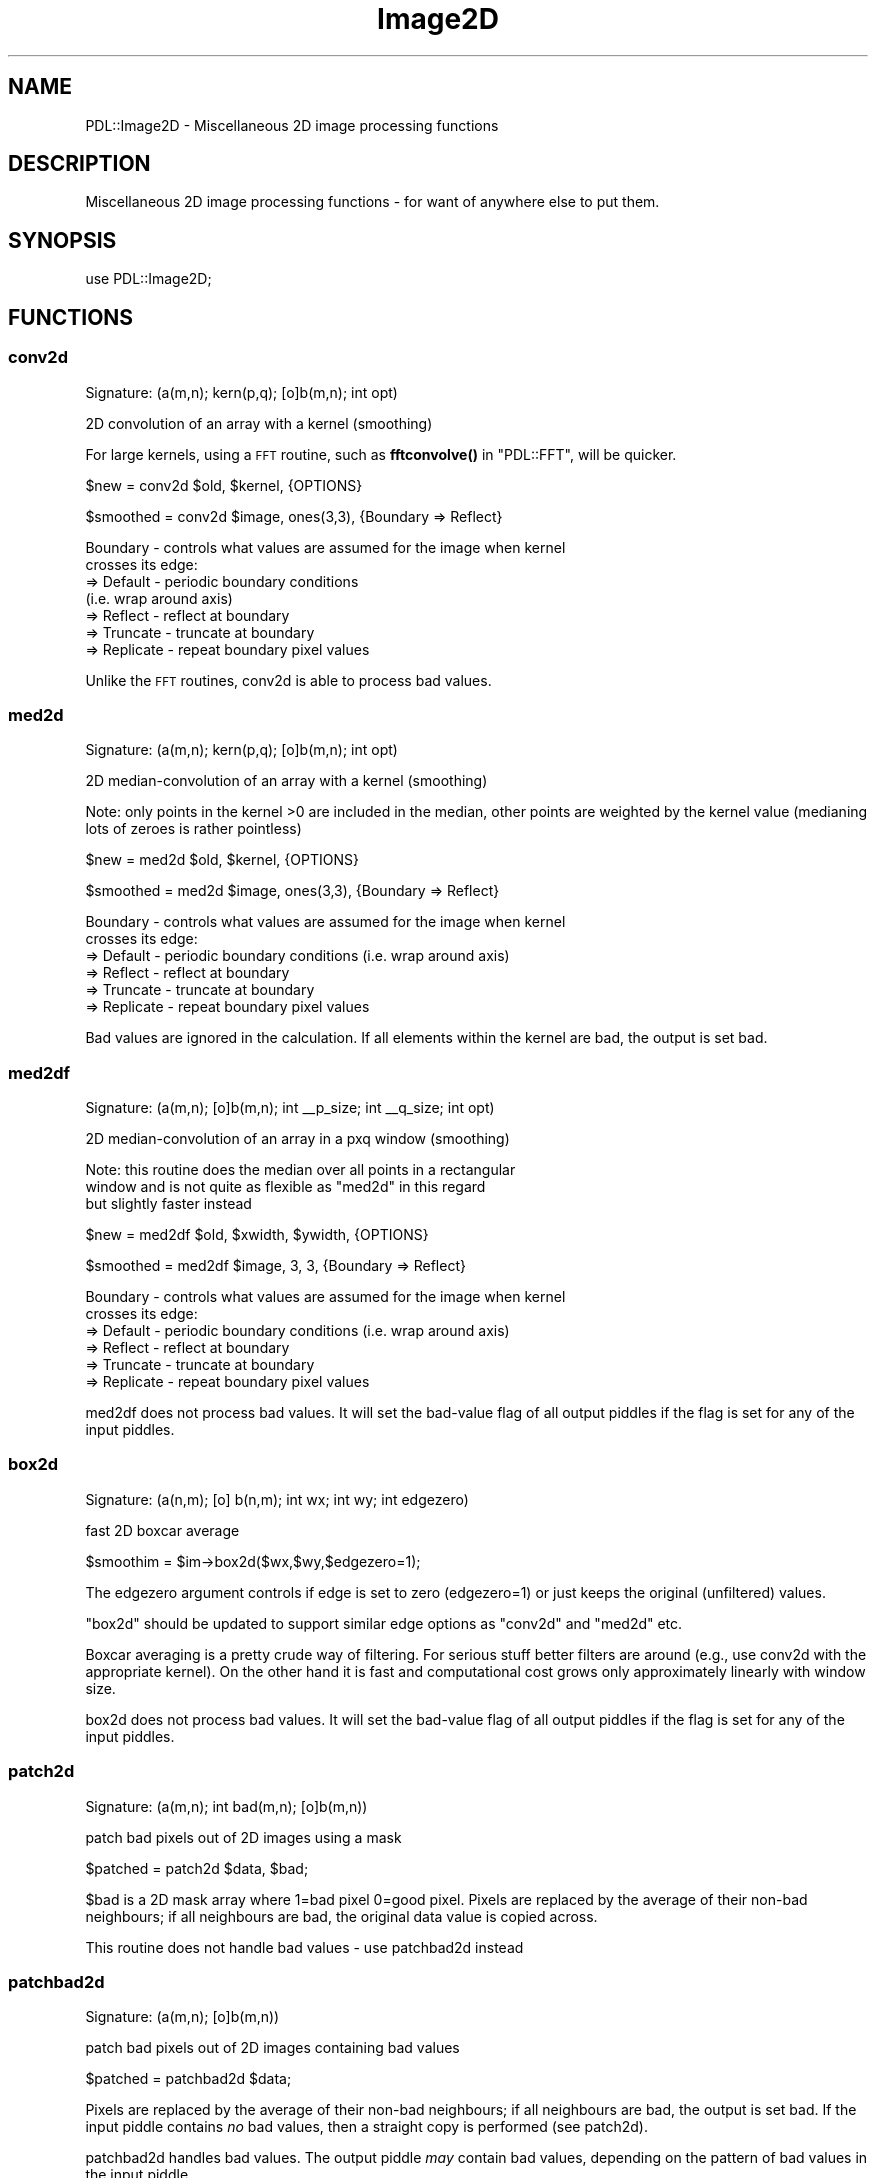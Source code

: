 .\" Automatically generated by Pod::Man 4.14 (Pod::Simple 3.40)
.\"
.\" Standard preamble:
.\" ========================================================================
.de Sp \" Vertical space (when we can't use .PP)
.if t .sp .5v
.if n .sp
..
.de Vb \" Begin verbatim text
.ft CW
.nf
.ne \\$1
..
.de Ve \" End verbatim text
.ft R
.fi
..
.\" Set up some character translations and predefined strings.  \*(-- will
.\" give an unbreakable dash, \*(PI will give pi, \*(L" will give a left
.\" double quote, and \*(R" will give a right double quote.  \*(C+ will
.\" give a nicer C++.  Capital omega is used to do unbreakable dashes and
.\" therefore won't be available.  \*(C` and \*(C' expand to `' in nroff,
.\" nothing in troff, for use with C<>.
.tr \(*W-
.ds C+ C\v'-.1v'\h'-1p'\s-2+\h'-1p'+\s0\v'.1v'\h'-1p'
.ie n \{\
.    ds -- \(*W-
.    ds PI pi
.    if (\n(.H=4u)&(1m=24u) .ds -- \(*W\h'-12u'\(*W\h'-12u'-\" diablo 10 pitch
.    if (\n(.H=4u)&(1m=20u) .ds -- \(*W\h'-12u'\(*W\h'-8u'-\"  diablo 12 pitch
.    ds L" ""
.    ds R" ""
.    ds C` ""
.    ds C' ""
'br\}
.el\{\
.    ds -- \|\(em\|
.    ds PI \(*p
.    ds L" ``
.    ds R" ''
.    ds C`
.    ds C'
'br\}
.\"
.\" Escape single quotes in literal strings from groff's Unicode transform.
.ie \n(.g .ds Aq \(aq
.el       .ds Aq '
.\"
.\" If the F register is >0, we'll generate index entries on stderr for
.\" titles (.TH), headers (.SH), subsections (.SS), items (.Ip), and index
.\" entries marked with X<> in POD.  Of course, you'll have to process the
.\" output yourself in some meaningful fashion.
.\"
.\" Avoid warning from groff about undefined register 'F'.
.de IX
..
.nr rF 0
.if \n(.g .if rF .nr rF 1
.if (\n(rF:(\n(.g==0)) \{\
.    if \nF \{\
.        de IX
.        tm Index:\\$1\t\\n%\t"\\$2"
..
.        if !\nF==2 \{\
.            nr % 0
.            nr F 2
.        \}
.    \}
.\}
.rr rF
.\" ========================================================================
.\"
.IX Title "Image2D 3"
.TH Image2D 3 "2020-09-20" "perl v5.32.0" "User Contributed Perl Documentation"
.\" For nroff, turn off justification.  Always turn off hyphenation; it makes
.\" way too many mistakes in technical documents.
.if n .ad l
.nh
.SH "NAME"
PDL::Image2D \- Miscellaneous 2D image processing functions
.SH "DESCRIPTION"
.IX Header "DESCRIPTION"
Miscellaneous 2D image processing functions \- for want
of anywhere else to put them.
.SH "SYNOPSIS"
.IX Header "SYNOPSIS"
.Vb 1
\& use PDL::Image2D;
.Ve
.SH "FUNCTIONS"
.IX Header "FUNCTIONS"
.SS "conv2d"
.IX Subsection "conv2d"
.Vb 1
\&  Signature: (a(m,n); kern(p,q); [o]b(m,n); int opt)
.Ve
.PP
2D convolution of an array with a kernel (smoothing)
.PP
For large kernels, using a \s-1FFT\s0 routine,
such as \fBfftconvolve()\fR in \f(CW\*(C`PDL::FFT\*(C'\fR,
will be quicker.
.PP
.Vb 1
\& $new = conv2d $old, $kernel, {OPTIONS}
.Ve
.PP
.Vb 1
\& $smoothed = conv2d $image, ones(3,3), {Boundary => Reflect}
.Ve
.PP
.Vb 7
\& Boundary \- controls what values are assumed for the image when kernel
\&            crosses its edge:
\&            => Default   \- periodic boundary conditions
\&                           (i.e. wrap around axis)
\&            => Reflect   \- reflect at boundary
\&            => Truncate  \- truncate at boundary
\&            => Replicate \- repeat boundary pixel values
.Ve
.PP
Unlike the \s-1FFT\s0 routines, conv2d is able to process bad values.
.SS "med2d"
.IX Subsection "med2d"
.Vb 1
\&  Signature: (a(m,n); kern(p,q); [o]b(m,n); int opt)
.Ve
.PP
2D median-convolution of an array with a kernel (smoothing)
.PP
Note: only points in the kernel >0 are included in the median, other
points are weighted by the kernel value (medianing lots of zeroes
is rather pointless)
.PP
.Vb 1
\& $new = med2d $old, $kernel, {OPTIONS}
.Ve
.PP
.Vb 1
\& $smoothed = med2d $image, ones(3,3), {Boundary => Reflect}
.Ve
.PP
.Vb 6
\& Boundary \- controls what values are assumed for the image when kernel
\&            crosses its edge:
\&            => Default   \- periodic boundary conditions (i.e. wrap around axis)
\&            => Reflect   \- reflect at boundary
\&            => Truncate  \- truncate at boundary
\&            => Replicate \- repeat boundary pixel values
.Ve
.PP
Bad values are ignored in the calculation. If all elements within the
kernel are bad, the output is set bad.
.SS "med2df"
.IX Subsection "med2df"
.Vb 1
\&  Signature: (a(m,n); [o]b(m,n); int _\|_p_size; int _\|_q_size; int opt)
.Ve
.PP
2D median-convolution of an array in a pxq window (smoothing)
.PP
Note: this routine does the median over all points in a rectangular
      window and is not quite as flexible as \f(CW\*(C`med2d\*(C'\fR in this regard
      but slightly faster instead
.PP
.Vb 1
\& $new = med2df $old, $xwidth, $ywidth, {OPTIONS}
.Ve
.PP
.Vb 1
\& $smoothed = med2df $image, 3, 3, {Boundary => Reflect}
.Ve
.PP
.Vb 6
\& Boundary \- controls what values are assumed for the image when kernel
\&            crosses its edge:
\&            => Default   \- periodic boundary conditions (i.e. wrap around axis)
\&            => Reflect   \- reflect at boundary
\&            => Truncate  \- truncate at boundary
\&            => Replicate \- repeat boundary pixel values
.Ve
.PP
med2df does not process bad values.
It will set the bad-value flag of all output piddles if the flag is set for any of the input piddles.
.SS "box2d"
.IX Subsection "box2d"
.Vb 1
\&  Signature: (a(n,m); [o] b(n,m); int wx; int wy; int edgezero)
.Ve
.PP
fast 2D boxcar average
.PP
.Vb 1
\&  $smoothim = $im\->box2d($wx,$wy,$edgezero=1);
.Ve
.PP
The edgezero argument controls if edge is set to zero (edgezero=1)
or just keeps the original (unfiltered) values.
.PP
\&\f(CW\*(C`box2d\*(C'\fR should be updated to support similar edge options
as \f(CW\*(C`conv2d\*(C'\fR and \f(CW\*(C`med2d\*(C'\fR etc.
.PP
Boxcar averaging is a pretty crude way of filtering. For serious stuff
better filters are around (e.g., use conv2d with the appropriate
kernel). On the other hand it is fast and computational cost grows only
approximately linearly with window size.
.PP
box2d does not process bad values.
It will set the bad-value flag of all output piddles if the flag is set for any of the input piddles.
.SS "patch2d"
.IX Subsection "patch2d"
.Vb 1
\&  Signature: (a(m,n); int bad(m,n); [o]b(m,n))
.Ve
.PP
patch bad pixels out of 2D images using a mask
.PP
.Vb 1
\& $patched = patch2d $data, $bad;
.Ve
.PP
\&\f(CW$bad\fR is a 2D mask array where 1=bad pixel 0=good pixel.
Pixels are replaced by the average of their non-bad neighbours;
if all neighbours are bad, the original data value is
copied across.
.PP
This routine does not handle bad values \- use patchbad2d instead
.SS "patchbad2d"
.IX Subsection "patchbad2d"
.Vb 1
\&  Signature: (a(m,n); [o]b(m,n))
.Ve
.PP
patch bad pixels out of 2D images containing bad values
.PP
.Vb 1
\& $patched = patchbad2d $data;
.Ve
.PP
Pixels are replaced by the average of their non-bad neighbours;
if all neighbours are bad, the output is set bad.
If the input piddle contains \fIno\fR bad values, then a straight copy
is performed (see patch2d).
.PP
patchbad2d handles bad values. The output piddle \fImay\fR contain
bad values, depending on the pattern of bad values in the input piddle.
.SS "max2d_ind"
.IX Subsection "max2d_ind"
.Vb 1
\&  Signature: (a(m,n); [o]val(); int [o]x(); int[o]y())
.Ve
.PP
Return value/position of maximum value in 2D image
.PP
Contributed by Tim Jeness
.PP
Bad values are excluded from the search. If all pixels
are bad then the output is set bad.
.SS "centroid2d"
.IX Subsection "centroid2d"
.Vb 1
\&  Signature: (im(m,n); x(); y(); box(); [o]xcen(); [o]ycen())
.Ve
.PP
Refine a list of object positions in 2D image by centroiding in a box
.PP
\&\f(CW$box\fR is the full-width of the box, i.e. the window
is \f(CW\*(C`+/\- $box/2\*(C'\fR.
.PP
Bad pixels are excluded from the centroid calculation. If all elements are
bad (or the pixel sum is 0 \- but why would you be centroiding
something with negatives in...) then the output values are set bad.
.SS "cc8compt"
.IX Subsection "cc8compt"
Connected 8\-component labeling of a binary image.
.PP
Connected 8\-component labeling of 0,1 image \- i.e. find separate
segmented objects and fill object pixels with object number.
8\-component labeling includes all neighboring pixels.
This is just a front-end to ccNcompt.  See also cc4compt.
.PP
.Vb 1
\& $segmented = cc8compt( $image > $threshold );
.Ve
.SS "cc4compt"
.IX Subsection "cc4compt"
Connected 4\-component labeling of a binary image.
.PP
Connected 4\-component labeling of 0,1 image \- i.e. find separate
segmented objects and fill object pixels with object number.
4\-component labling does not include the diagonal neighbors.
This is just a front-end to ccNcompt.  See also cc8compt.
.PP
.Vb 1
\& $segmented = cc4compt( $image > $threshold );
.Ve
.SS "ccNcompt"
.IX Subsection "ccNcompt"
.Vb 1
\&  Signature: (a(m,n); int+ [o]b(m,n); int con)
.Ve
.PP
Connected component labeling of a binary image.
.PP
Connected component labeling of 0,1 image \- i.e. find separate
segmented objects and fill object pixels with object number.
See also cc4compt and cc8compt.
.PP
The connectivity parameter must be 4 or 8.
.PP
.Vb 1
\& $segmented = ccNcompt( $image > $threshold, 4);
\&
\& $segmented2 = ccNcompt( $image > $threshold, 8);
.Ve
.PP
where the second parameter specifies the connectivity (4 or 8) of the labeling.
.PP
ccNcompt ignores the bad-value flag of the input piddles.
It will set the bad-value flag of all output piddles if the flag is set for any of the input piddles.
.SS "polyfill"
.IX Subsection "polyfill"
fill the area of the given polygon with the given colour.
.PP
This function works inplace, i.e. modifies \f(CW\*(C`im\*(C'\fR.
.PP
.Vb 1
\&  polyfill($im,$ps,$colour,[\e%options]);
.Ve
.PP
The default method of determining which points lie inside of the polygon used
is not as strict as the method used in pnpoly. Often, it includes vertices
and edge points. Set the \f(CW\*(C`Method\*(C'\fR option to change this behaviour.
.PP
Method   \-  Set the method used to determine which points lie in the polygon.
            => Default \- internal \s-1PDL\s0 algorithm
            => pnpoly  \- use the pnpoly algorithm
.PP
.Vb 3
\&  # Make a convex 3x3 square of 1s in an image using the pnpoly algorithm
\&  $ps = pdl([3,3],[3,6],[6,6],[6,3]);
\&  polyfill($im,$ps,1,{\*(AqMethod\*(Aq =>\*(Aqpnpoly\*(Aq});
.Ve
.SS "pnpoly"
.IX Subsection "pnpoly"
\&'points in a polygon' selection from a 2\-D piddle
.PP
.Vb 1
\&  $mask = $img\->pnpoly($ps);
\&
\&  # Old style, do not use
\&  $mask = pnpoly($x, $y, $px, $py);
.Ve
.PP
For a closed polygon determined by the sequence of points in {$px,$py}
the output of pnpoly is a mask corresponding to whether or not each
coordinate (x,y) in the set of test points, {$x,$y}, is in the interior
of the polygon.  This is the 'points in a polygon' algorithm from
<http://www.ecse.rpi.edu/Homepages/wrf/Research/Short_Notes/pnpoly.html>
and vectorized for \s-1PDL\s0 by Karl Glazebrook.
.PP
.Vb 2
\&  # define a 3\-sided polygon (a triangle)
\&  $ps = pdl([3, 3], [20, 20], [34, 3]);
\&
\&  # $tri is 0 everywhere except for points in polygon interior
\&  $tri = $img\->pnpoly($ps);
\&
\&  With the second form, the x and y coordinates must also be specified.
\&  B< I<THIS IS MAINTAINED FOR BACKWARD COMPATIBILITY ONLY> >.
\&
\&  $px = pdl( 3, 20, 34 );
\&  $py = pdl( 3, 20,  3 );
\&  $x = $img\->xvals;      # get x pixel coords
\&  $y = $img\->yvals;      # get y pixel coords
\&
\&  # $tri is 0 everywhere except for points in polygon interior
\&  $tri = pnpoly($x,$y,$px,$py);
.Ve
.SS "polyfillv"
.IX Subsection "polyfillv"
return the (dataflown) area of an image described by a polygon
.PP
.Vb 1
\&  polyfillv($im,$ps,[\e%options]);
.Ve
.PP
The default method of determining which points lie inside of the polygon used
is not as strict as the method used in pnpoly. Often, it includes vertices
and edge points. Set the \f(CW\*(C`Method\*(C'\fR option to change this behaviour.
.PP
Method   \-  Set the method used to determine which points lie in the polygon.
            => Default \- internal \s-1PDL\s0 algorithm
            => pnpoly  \- use the pnpoly algorithm
.PP
.Vb 2
\&  # increment intensity in area bounded by $poly using the pnpoly algorithm
\&  $im\->polyfillv($poly,{\*(AqMethod\*(Aq=>\*(Aqpnpoly\*(Aq})++; # legal in perl >= 5.6
\&
\&  # compute average intensity within area bounded by $poly using the default algorithm
\&  $av = $im\->polyfillv($poly)\->avg;
.Ve
.SS "rot2d"
.IX Subsection "rot2d"
.Vb 1
\&  Signature: (im(m,n); float angle(); bg(); int aa(); [o] om(p,q))
.Ve
.PP
rotate an image by given \f(CW\*(C`angle\*(C'\fR
.PP
.Vb 2
\&  # rotate by 10.5 degrees with antialiasing, set missing values to 7
\&  $rot = $im\->rot2d(10.5,7,1);
.Ve
.PP
This function rotates an image through an \f(CW\*(C`angle\*(C'\fR between \-90 and + 90
degrees. Uses/doesn't use antialiasing depending on the \f(CW\*(C`aa\*(C'\fR flag.
Pixels outside the rotated image are set to \f(CW\*(C`bg\*(C'\fR.
.PP
Code modified from pnmrotate (Copyright Jef Poskanzer) with an algorithm based
on \*(L"A Fast Algorithm for General  Raster  Rotation\*(R"  by  Alan Paeth,
Graphics Interface '86, pp. 77\-81.
.PP
Use the \f(CW\*(C`rotnewsz\*(C'\fR function to find out about the dimension of the
newly created image
.PP
.Vb 1
\&  ($newcols,$newrows) = rotnewsz $oldn, $oldm, $angle;
.Ve
.PP
PDL::Transform offers a more general interface to
distortions, including rotation, with various types of sampling; but
rot2d is faster.
.PP
rot2d ignores the bad-value flag of the input piddles.
It will set the bad-value flag of all output piddles if the flag is set for any of the input piddles.
.SS "bilin2d"
.IX Subsection "bilin2d"
.Vb 1
\&  Signature: (I(n,m); O(q,p))
.Ve
.PP
Bilinearly maps the first piddle in the second. The
interpolated values are actually added to the second
piddle which is supposed to be larger than the first one.
.PP
bilin2d ignores the bad-value flag of the input piddles.
It will set the bad-value flag of all output piddles if the flag is set for any of the input piddles.
.SS "rescale2d"
.IX Subsection "rescale2d"
.Vb 1
\&  Signature: (I(m,n); O(p,q))
.Ve
.PP
The first piddle is rescaled to the dimensions of the second
(expanding or meaning values as needed) and then added to it in place.
Nothing useful is returned.
.PP
If you want photometric accuracy or automatic \s-1FITS\s0 header metadata
tracking, consider using PDL::Transform::map
instead: it does these things, at some speed penalty compared to
rescale2d.
.PP
rescale2d ignores the bad-value flag of the input piddles.
It will set the bad-value flag of all output piddles if the flag is set for any of the input piddles.
.SS "fitwarp2d"
.IX Subsection "fitwarp2d"
Find the best-fit 2D polynomial to describe
a coordinate transformation.
.PP
.Vb 1
\&  ( $px, $py ) = fitwarp2d( $x, $y, $u, $v, $nf, { options } )
.Ve
.PP
Given a set of points in the output plane (\f(CW\*(C`$u,$v\*(C'\fR), find
the best-fit (using singular-value decomposition) 2D polynomial
to describe the mapping back to the image plane (\f(CW\*(C`$x,$y\*(C'\fR).
The order of the fit is controlled by the \f(CW$nf\fR parameter
(the maximum power of the polynomial is \f(CW\*(C`$nf \- 1\*(C'\fR), and you
can restrict the terms to fit using the \f(CW\*(C`FIT\*(C'\fR option.
.PP
\&\f(CW$px\fR and \f(CW$py\fR are \f(CW\*(C`np\*(C'\fR by \f(CW\*(C`np\*(C'\fR element piddles which describe
a polynomial mapping (of order \f(CW\*(C`np\-1\*(C'\fR)
from the \fIoutput\fR \f(CW\*(C`(u,v)\*(C'\fR image to the \fIinput\fR \f(CW\*(C`(x,y)\*(C'\fR image:
.PP
.Vb 2
\&  x = sum(j=0,np\-1) sum(i=0,np\-1) px(i,j) * u^i * v^j
\&  y = sum(j=0,np\-1) sum(i=0,np\-1) py(i,j) * u^i * v^j
.Ve
.PP
The transformation is returned for the reverse direction (ie
output to input image) since that is what is required by the
\&\fBwarp2d()\fR routine.  The \fBapplywarp2d()\fR
routine can be used to convert a set of \f(CW\*(C`$u,$v\*(C'\fR points given
\&\f(CW$px\fR and \f(CW$py\fR.
.PP
Options:
.PP
.Vb 1
\&  FIT     \- which terms to fit? default ones(byte,$nf,$nf)
.Ve
.IP "\s-1FIT\s0" 4
.IX Item "FIT"
\&\f(CW\*(C`FIT\*(C'\fR allows you to restrict which terms of the polynomial to fit:
only those terms for which the \s-1FIT\s0 piddle evaluates to true will be
evaluated.  If a 2D piddle is sent in, then it is
used for the x and y polynomials; otherwise
\&\f(CW\*(C`$fit\->slice(":,:,(0)")\*(C'\fR will be used for \f(CW$px\fR and
\&\f(CW\*(C`$fit\->slice(":,:,(1)")\*(C'\fR will be used for \f(CW$py\fR.
.PP
The number of points must be at least equal to the number of
terms to fit (\f(CW\*(C`$nf*$nf\*(C'\fR points for the default value of \f(CW\*(C`FIT\*(C'\fR).
.PP
.Vb 10
\&  # points in original image
\&  $x = pdl( 0,   0, 100, 100 );
\&  $y = pdl( 0, 100, 100,   0 );
\&  # get warped to these positions
\&  $u = pdl( 10, 10, 90, 90 );
\&  $v = pdl( 10, 90, 90, 10 );
\&  #
\&  # shift of origin + scale x/y axis only
\&  $fit = byte( [ [1,1], [0,0] ], [ [1,0], [1,0] ] );
\&  ( $px, $py ) = fitwarp2d( $x, $y, $u, $v, 2, { FIT => $fit } );
\&  print "px = ${px}py = $py";
\&  px =
\&  [
\&   [\-12.5  1.25]
\&   [    0     0]
\&  ]
\&  py =
\&  [
\&   [\-12.5     0]
\&   [ 1.25     0]
\&  ]
\&  #
\&  # Compared to allowing all 4 terms
\&  ( $px, $py ) = fitwarp2d( $x, $y, $u, $v, 2 );
\&  print "px = ${px}py = $py";
\&  px =
\&  [
\&   [         \-12.5           1.25]
\&   [  1.110223e\-16 \-1.1275703e\-17]
\&  ]
\&  py =
\&  [
\&   [         \-12.5  1.6653345e\-16]
\&   [          1.25 \-5.8546917e\-18]
\&  ]
\&
\&  # A higher\-degree polynomial should not affect the answer much, but
\&  # will require more control points
\&
\&  $x = $x\->glue(0,pdl(50,12.5, 37.5, 12.5, 37.5));
\&  $y = $y\->glue(0,pdl(50,12.5, 37.5, 37.5, 12.5));
\&  $u = $u\->glue(0,pdl(73,20,40,20,40));
\&  $v = $v\->glue(0,pdl(29,20,40,40,20));
\&  ( $px3, $py3 ) = fitwarp2d( $x, $y, $u, $v, 3 );
\&  print "px3 =${px3}py3 =$py3";
\&  px3 =
\&  [
\&   [\-6.4981162e+08       71034917     \-726498.95]
\&   [      49902244     \-5415096.7      55945.388]
\&   [    \-807778.46      88457.191     \-902.51612]
\&  ]
\&  py3 =
\&  [
\&   [\-6.2732159e+08       68576392     \-701354.77]
\&   [      48175125     \-5227679.8      54009.114]
\&   [    \-779821.18      85395.681     \-871.27997]
\&  ]
\&
\&  #This illustrates an important point about singular value
\&  #decompositions that are used in fitwarp2d: like all SVDs, the
\&  #rotation matrices are not unique, and so the $px and $py returned
\&  #by fitwarp2d are not guaranteed to be the "simplest" solution.
\&  #They do still work, though:
\&
\&  ($x3,$y3) = applywarp2d($px3,$py3,$u,$v);
\&  print approx $x3,$x,1e\-4;
\&  [1 1 1 1 1 1 1 1 1]
\&  print approx $y3,$y;
\&  [1 1 1 1 1 1 1 1 1]
.Ve
.SS "applywarp2d"
.IX Subsection "applywarp2d"
Transform a set of points using a 2\-D polynomial mapping
.PP
.Vb 1
\&  ( $x, $y ) = applywarp2d( $px, $py, $u, $v )
.Ve
.PP
Convert a set of points (stored in 1D piddles \f(CW\*(C`$u,$v\*(C'\fR)
to \f(CW\*(C`$x,$y\*(C'\fR using the 2\-D polynomial with coefficients stored in \f(CW$px\fR
and \f(CW$py\fR.  See \fBfitwarp2d()\fR
for more information on the format of \f(CW$px\fR and \f(CW$py\fR.
.SS "warp2d"
.IX Subsection "warp2d"
.Vb 1
\&  Signature: (img(m,n); double px(np,np); double py(np,np); [o] warp(m,n); { options })
.Ve
.PP
Warp a 2D image given a polynomial describing the \fIreverse\fR mapping.
.PP
.Vb 1
\&  $out = warp2d( $img, $px, $py, { options } );
.Ve
.PP
Apply the polynomial transformation encoded in the \f(CW$px\fR and
\&\f(CW$py\fR piddles to warp the input image \f(CW$img\fR into the output
image \f(CW$out\fR.
.PP
The format for the polynomial transformation is described in
the documentation for the \fBfitwarp2d()\fR routine.
.PP
At each point \f(CW\*(C`x,y\*(C'\fR, the closest 16 pixel values are combined
with an interpolation kernel to calculate the value at \f(CW\*(C`u,v\*(C'\fR.
The interpolation is therefore done in the image, rather than
Fourier, domain.
By default, a \f(CW\*(C`tanh\*(C'\fR kernel is used, but this can be changed
using the \f(CW\*(C`KERNEL\*(C'\fR option discussed below
(the choice of kernel depends on the frequency content of the input image).
.PP
The routine is based on the \f(CW\*(C`warping\*(C'\fR command from
the Eclipse data-reduction package \- see http://www.eso.org/eclipse/ \- and
for further details on image resampling see
Wolberg, G., \*(L"Digital Image Warping\*(R", 1990, \s-1IEEE\s0 Computer
Society Press \s-1ISBN 0\-8186\-8944\-7\s0).
.PP
Currently the output image is the same size as the input one,
which means data will be lost if the transformation reduces
the pixel scale.  This will (hopefully) be changed soon.
.PP
.Vb 10
\&  $img = rvals(byte,501,501);
\&  imag $img, { JUSTIFY => 1 };
\&  #
\&  # use a not\-particularly\-obvious transformation:
\&  #   x = \-10 + 0.5 * $u \- 0.1 * $v
\&  #   y = \-20 + $v \- 0.002 * $u * $v
\&  #
\&  $px  = pdl( [ \-10, 0.5 ], [ \-0.1, 0 ] );
\&  $py  = pdl( [ \-20, 0 ], [ 1, 0.002 ] );
\&  $wrp = warp2d( $img, $px, $py );
\&  #
\&  # see the warped image
\&  imag $warp, { JUSTIFY => 1 };
.Ve
.PP
The options are:
.PP
.Vb 2
\&  KERNEL \- default value is tanh
\&  NOVAL  \- default value is 0
.Ve
.PP
\&\f(CW\*(C`KERNEL\*(C'\fR is used to specify which interpolation kernel to use
(to see what these kernels look like, use the
\&\fBwarp2d_kernel()\fR routine).
The options are:
.IP "tanh" 4
.IX Item "tanh"
Hyperbolic tangent: the approximation of an ideal box filter by the
product of symmetric tanh functions.
.IP "sinc" 4
.IX Item "sinc"
For a correctly sampled signal, the ideal filter in the fourier domain is a rectangle,
which produces a \f(CW\*(C`sinc\*(C'\fR interpolation kernel in the spatial domain:
.Sp
.Vb 1
\&  sinc(x) = sin(pi * x) / (pi * x)
.Ve
.Sp
However, it is not ideal for the \f(CW\*(C`4x4\*(C'\fR pixel region used here.
.IP "sinc2" 4
.IX Item "sinc2"
This is the square of the sinc function.
.IP "lanczos" 4
.IX Item "lanczos"
Although defined differently to the \f(CW\*(C`tanh\*(C'\fR kernel, the result is very
similar in the spatial domain.  The Lanczos function is defined as
.Sp
.Vb 2
\&  L(x) = sinc(x) * sinc(x/2)  if abs(x) < 2
\&       = 0                       otherwise
.Ve
.IP "hann" 4
.IX Item "hann"
This kernel is derived from the following function:
.Sp
.Vb 2
\&  H(x) = a + (1\-a) * cos(2*pi*x/(N\-1))  if abs(x) < 0.5*(N\-1)
\&       = 0                                 otherwise
.Ve
.Sp
with \f(CW\*(C`a = 0.5\*(C'\fR and N currently equal to 2001.
.IP "hamming" 4
.IX Item "hamming"
This kernel uses the same \f(CWH(x)\fR as the Hann filter, but with
\&\f(CW\*(C`a = 0.54\*(C'\fR.
.PP
\&\f(CW\*(C`NOVAL\*(C'\fR gives the value used to indicate that a pixel in the
output image does not map onto one in the input image.
.SS "warp2d_kernel"
.IX Subsection "warp2d_kernel"
Return the specified kernel, as used by warp2d
.PP
.Vb 1
\&  ( $x, $k ) = warp2d_kernel( $name )
.Ve
.PP
The valid values for \f(CW$name\fR are the same as the \f(CW\*(C`KERNEL\*(C'\fR option
of \fBwarp2d()\fR.
.PP
.Vb 1
\&  line warp2d_kernel( "hamming" );
.Ve
.SH "AUTHORS"
.IX Header "AUTHORS"
Copyright (C) Karl Glazebrook 1997 with additions by Robin Williams
(rjrw@ast.leeds.ac.uk), Tim Jeness (timj@jach.hawaii.edu),
and Doug Burke (burke@ifa.hawaii.edu).
.PP
All rights reserved. There is no warranty. You are allowed
to redistribute this software / documentation under certain
conditions. For details, see the file \s-1COPYING\s0 in the \s-1PDL\s0
distribution. If this file is separated from the \s-1PDL\s0 distribution,
the copyright notice should be included in the file.
